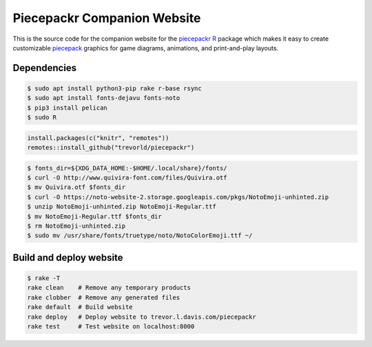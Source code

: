 Piecepackr Companion Website
============================

This is the source code for the companion website for the piecepackr_ R_ package which makes it easy to create customizable piecepack_ graphics for game diagrams, animations, and print-and-play layouts.

.. _piecepackr: https://github.com/trevorld/piecepackr

.. _R: https://cran.r-project.org

.. _piecepack: www.ludism.org/ppwiki

Dependencies
------------

.. code:: bash

   $ sudo apt install python3-pip rake r-base rsync
   $ sudo apt install fonts-dejavu fonts-noto
   $ pip3 install pelican
   $ sudo R

.. code:: r

   install.packages(c("knitr", "remotes"))
   remotes::install_github("trevorld/piecepackr")

.. code:: bash

   $ fonts_dir=${XDG_DATA_HOME:-$HOME/.local/share}/fonts/
   $ curl -O http://www.quivira-font.com/files/Quivira.otf
   $ mv Quivira.otf $fonts_dir
   $ curl -O https://noto-website-2.storage.googleapis.com/pkgs/NotoEmoji-unhinted.zip
   $ unzip NotoEmoji-unhinted.zip NotoEmoji-Regular.ttf
   $ mv NotoEmoji-Regular.ttf $fonts_dir
   $ rm NotoEmoji-unhinted.zip
   $ sudo mv /usr/share/fonts/truetype/noto/NotoColorEmoji.ttf ~/

Build and deploy website
------------------------

.. code:: bash

   $ rake -T
   rake clean    # Remove any temporary products
   rake clobber  # Remove any generated files
   rake default  # Build website
   rake deploy   # Deploy website to trevor.l.davis.com/piecepackr
   rake test     # Test website on localhost:8000
